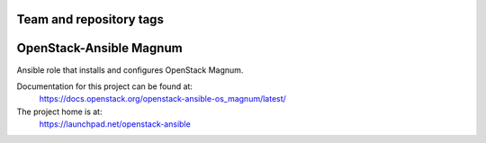 ========================
Team and repository tags
========================

.. image:: https://governance.openstack.org/tc/badges/openstack-ansible-os_magnum.svg
    :target: https://governance.openstack.org/tc/reference/tags/index.html

.. Change things from this point on

========================
OpenStack-Ansible Magnum
========================

Ansible role that installs and configures OpenStack Magnum.

Documentation for this project can be found at:
  https://docs.openstack.org/openstack-ansible-os_magnum/latest/

The project home is at:
  https://launchpad.net/openstack-ansible

